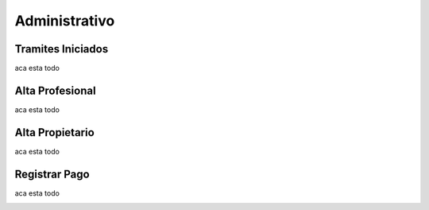 Administrativo
==============

Tramites Iniciados
------------------
aca esta todo

.. image:: _static/administrativo.1.jpg

Alta Profesional
----------------
aca esta todo

.. image:: _static/administrativo.2.jpg
.. image:: _static/administrativo.3.jpg

Alta Propietario
----------------
aca esta todo

.. image:: _static/administrativo.4.jpg

Registrar Pago
--------------
aca esta todo

.. image:: _static/administrativo.5.jpg
